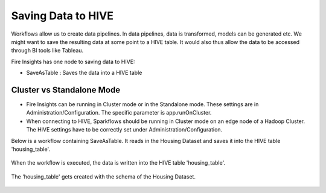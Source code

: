 Saving Data to HIVE
==================

Workflows allow us to create data pipelines. In data pipelines, data is transformed, models can be generated etc. We might want to save the resulting data at some point to a HIVE table. It would also thus allow the data to be accessed through BI tools like Tableau.

Fire Insights has one node to saving data to HIVE:

- SaveAsTable : Saves the data into a HIVE table

Cluster vs Standalone Mode
--------------------------

- Fire Insights can be running in Cluster mode or in the Standalone mode. These settings are in Administration/Configuration. The specific parameter is app.runOnCluster.

- When connecting to HIVE, Sparkflows should be running in Cluster mode on an edge node of a Hadoop Cluster. The HIVE settings have to be correctly set under Administration/Configuration.

Below is a workflow containing SaveAsTable. It reads in the Housing Dataset and saves it into the HIVE table 'housing_table'.

.. figure:: ../../_assets/tutorials/dataset/24.PNG
   :alt: Dataset
   :align: center
   :width: 60%

When the workflow is executed, the data is written into the HIVE table 'housing_table'.

.. figure:: ../../_assets/tutorials/dataset/25.PNG
   :alt: Dataset
   :align: center
   :width: 60%
   
The 'housing_table' gets created with the schema of the Housing Dataset.

.. figure:: ../../_assets/tutorials/dataset/26.PNG
   :alt: Dataset
   :align: center
   :width: 60%
   
   



